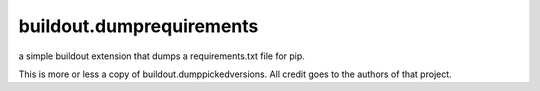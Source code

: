 =========================
buildout.dumprequirements
=========================

a simple buildout extension that dumps a requirements.txt file for pip.


This is more or less a copy of buildout.dumppickedversions. All credit goes to the authors of that project.